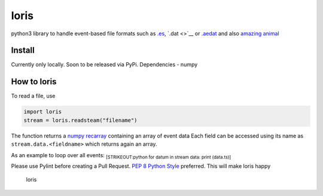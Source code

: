 loris
=====

python3 library to handle event-based file formats such as
`.es <https://github.com/neuromorphic-paris/event_stream>`__,
`.dat <>`__ or
`.aedat <https://inivation.com/support/software/fileformat/>`__ and also
`amazing animal <https://giphy.com/search/slow-loris>`__

Install
~~~~~~~

Currently only locally. Soon to be released via PyPi. Dependencies
- numpy

How to loris
~~~~~~~~~~~~

To read a file, use

.. code:: python

    import loris
    stream = loris.readsteam("filename")

The function returns a `numpy
recarray <https://docs.scipy.org/doc/numpy/reference/generated/numpy.recarray.html>`__
containing an array of event data Each field can be accessed using its
name as ``stream.data.<fieldname>`` which returns again an array.

As an example to loop over all events: :sub:`[STRIKEOUT:python for datum
in stream data: print (data.ts)]`

Please use Pylint before creating a Pull Request. `PEP 8 Python
Style <https://www.python.org/dev/peps/pep-0008/>`__ preferred. This
will make loris happy

.. figure:: loris.gif
   :alt: The Loris Banner

   loris
